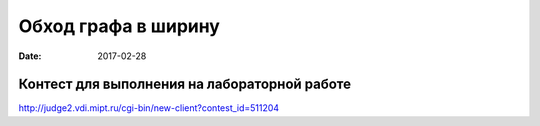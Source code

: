 Обход графа в ширину
#####################

:date: 2017-02-28



Контест для выполнения на лабораторной работе
=============================================

http://judge2.vdi.mipt.ru/cgi-bin/new-client?contest_id=511204
